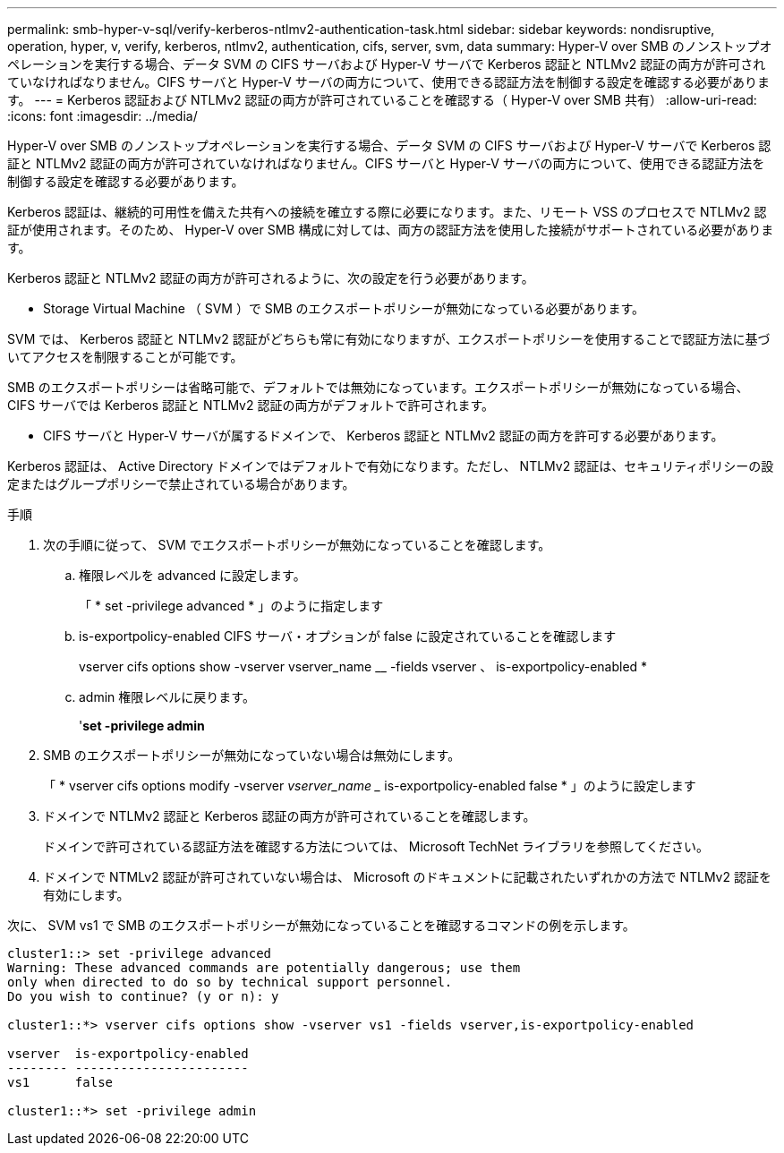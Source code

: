 ---
permalink: smb-hyper-v-sql/verify-kerberos-ntlmv2-authentication-task.html 
sidebar: sidebar 
keywords: nondisruptive, operation, hyper, v, verify, kerberos, ntlmv2, authentication, cifs, server, svm, data 
summary: Hyper-V over SMB のノンストップオペレーションを実行する場合、データ SVM の CIFS サーバおよび Hyper-V サーバで Kerberos 認証と NTLMv2 認証の両方が許可されていなければなりません。CIFS サーバと Hyper-V サーバの両方について、使用できる認証方法を制御する設定を確認する必要があります。 
---
= Kerberos 認証および NTLMv2 認証の両方が許可されていることを確認する（ Hyper-V over SMB 共有）
:allow-uri-read: 
:icons: font
:imagesdir: ../media/


[role="lead"]
Hyper-V over SMB のノンストップオペレーションを実行する場合、データ SVM の CIFS サーバおよび Hyper-V サーバで Kerberos 認証と NTLMv2 認証の両方が許可されていなければなりません。CIFS サーバと Hyper-V サーバの両方について、使用できる認証方法を制御する設定を確認する必要があります。

Kerberos 認証は、継続的可用性を備えた共有への接続を確立する際に必要になります。また、リモート VSS のプロセスで NTLMv2 認証が使用されます。そのため、 Hyper-V over SMB 構成に対しては、両方の認証方法を使用した接続がサポートされている必要があります。

Kerberos 認証と NTLMv2 認証の両方が許可されるように、次の設定を行う必要があります。

* Storage Virtual Machine （ SVM ）で SMB のエクスポートポリシーが無効になっている必要があります。


SVM では、 Kerberos 認証と NTLMv2 認証がどちらも常に有効になりますが、エクスポートポリシーを使用することで認証方法に基づいてアクセスを制限することが可能です。

SMB のエクスポートポリシーは省略可能で、デフォルトでは無効になっています。エクスポートポリシーが無効になっている場合、 CIFS サーバでは Kerberos 認証と NTLMv2 認証の両方がデフォルトで許可されます。

* CIFS サーバと Hyper-V サーバが属するドメインで、 Kerberos 認証と NTLMv2 認証の両方を許可する必要があります。


Kerberos 認証は、 Active Directory ドメインではデフォルトで有効になります。ただし、 NTLMv2 認証は、セキュリティポリシーの設定またはグループポリシーで禁止されている場合があります。

.手順
. 次の手順に従って、 SVM でエクスポートポリシーが無効になっていることを確認します。
+
.. 権限レベルを advanced に設定します。
+
「 * set -privilege advanced * 」のように指定します

.. is-exportpolicy-enabled CIFS サーバ・オプションが false に設定されていることを確認します
+
vserver cifs options show -vserver vserver_name __ -fields vserver 、 is-exportpolicy-enabled *

.. admin 権限レベルに戻ります。
+
'*set -privilege admin*



. SMB のエクスポートポリシーが無効になっていない場合は無効にします。
+
「 * vserver cifs options modify -vserver _vserver_name __ is-exportpolicy-enabled false * 」のように設定します

. ドメインで NTLMv2 認証と Kerberos 認証の両方が許可されていることを確認します。
+
ドメインで許可されている認証方法を確認する方法については、 Microsoft TechNet ライブラリを参照してください。

. ドメインで NTMLv2 認証が許可されていない場合は、 Microsoft のドキュメントに記載されたいずれかの方法で NTLMv2 認証を有効にします。


次に、 SVM vs1 で SMB のエクスポートポリシーが無効になっていることを確認するコマンドの例を示します。

[listing]
----
cluster1::> set -privilege advanced
Warning: These advanced commands are potentially dangerous; use them
only when directed to do so by technical support personnel.
Do you wish to continue? (y or n): y

cluster1::*> vserver cifs options show -vserver vs1 -fields vserver,is-exportpolicy-enabled

vserver  is-exportpolicy-enabled
-------- -----------------------
vs1      false

cluster1::*> set -privilege admin
----